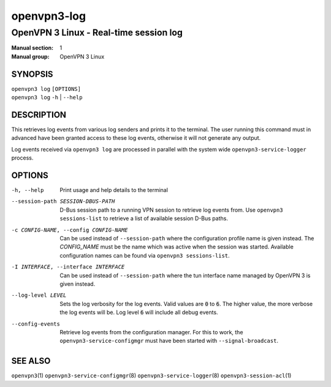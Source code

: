 ============
openvpn3-log
============

---------------------------------------
OpenVPN 3 Linux - Real-time session log
---------------------------------------

:Manual section: 1
:Manual group: OpenVPN 3 Linux

SYNOPSIS
========
| ``openvpn3 log`` ``[OPTIONS]``
| ``openvpn3 log`` ``-h`` | ``--help``


DESCRIPTION
===========
This retrieves log events from various log senders and prints it to the
terminal.  The user running this command must in advanced have been granted
access to these log events, otherwise it will not generate any output.

Log events received via ``openvpn3 log`` are processed in parallel with the
system wide ``openvpn3-service-logger`` process.


OPTIONS
=======

-h, --help      Print  usage and help details to the terminal

--session-path SESSION-DBUS-PATH
                D-Bus session path to a running VPN session to retrieve log
                events from.  Use ``openvpn3 sessions-list`` to retrieve a list
                of available session D-Bus paths.

-c CONFIG-NAME, --config CONFIG-NAME
                Can be used instead of ``--session-path`` where the
                configuration profile name is given instead.  The *CONFIG_NAME*
                must be the name which was active when the session was started.
                Available configuration names can be found via
                ``openvpn3 sessions-list``.

-I INTERFACE, --interface INTERFACE
                Can be used instead of ``--session-path`` where the tun
                interface name managed by OpenVPN 3 is given instead.

--log-level LEVEL
                Sets the log verbosity for the log events.  Valid values
                are :code:`0` to :code:`6`.  The higher value, the more
                verbose the log events will be.  Log level :code:`6` will
                include all debug events.

--config-events
                Retrieve log events from the configuration manager.  For this
                to work, the ``openvpn3-service-configmgr`` must have been
                started with ``--signal-broadcast``.


SEE ALSO
========

``openvpn3``\(1)
``openvpn3-service-configmgr``\(8)
``openvpn3-service-logger``\(8)
``openvpn3-session-acl``\(1)
